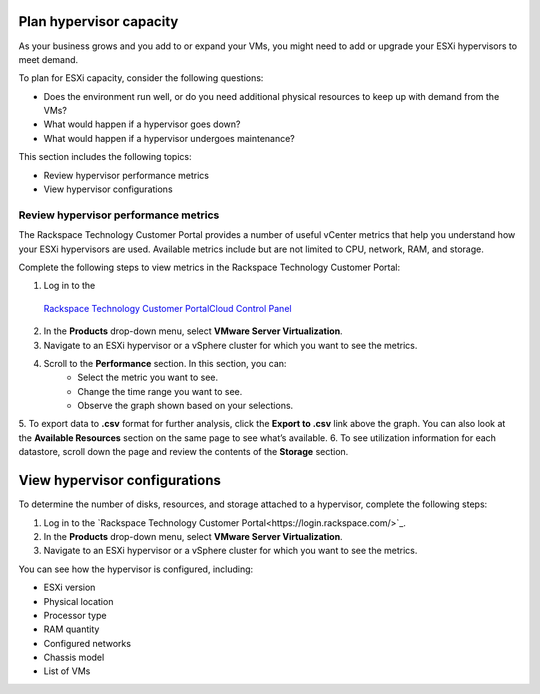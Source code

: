 .. _plan-hypervisor-capacity:



========================
Plan hypervisor capacity
========================

As your business grows and you add to or expand your VMs, you might need
to add or upgrade your ESXi hypervisors to meet demand.

To plan for ESXi capacity, consider the following questions:

* Does the environment run well, or do you need additional
  physical resources to keep up with demand from the VMs?
* What would happen if a hypervisor goes down?
* What would happen if a hypervisor undergoes maintenance?

This section includes the following topics:

* Review hypervisor performance metrics
* View hypervisor configurations




.. _review-hypervisor-performance-metrics:


Review hypervisor performance metrics
_____________________________________


The Rackspace Technology Customer Portal provides a number of useful
vCenter metrics that help you understand how your ESXi hypervisors
are used. Available metrics include but are not limited to CPU,
network, RAM, and storage.

Complete the following steps to view metrics in the
Rackspace Technology Customer Portal:

1. Log in to the
  `Rackspace Technology Customer PortalCloud Control Panel <https://login.rackspace.com/>`_
2. In the **Products** drop-down menu, select **VMware Server Virtualization**.
3. Navigate to an ESXi hypervisor or a vSphere cluster for which you want to see the metrics.
4. Scroll to the **Performance** section. In this section, you can:
    * Select the metric you want to see.
    * Change the time range you want to see.
    * Observe the graph shown based on your selections.
5.	To export data to **.csv** format for further analysis, click the
**Export to .csv** link above the graph. You can also look at
the **Available Resources** section on the same page to see what’s available.
6.	To see utilization information for each datastore, scroll down the page
and review the contents of the **Storage** section.





.. _view-hypervisor-configurations:


==============================
View hypervisor configurations
==============================

To determine the number of disks, resources, and storage attached to a
hypervisor, complete the following steps:

1. Log in to the
   `Rackspace Technology Customer Portal<https://login.rackspace.com/>`_.
2. In the **Products** drop-down menu, select
   **VMware Server Virtualization**.
3. Navigate to an ESXi hypervisor or a vSphere cluster for which
   you want to see the metrics.
   
You can see how the hypervisor is configured, including:

* ESXi version
* Physical location
* Processor type
* RAM quantity
* Configured networks
* Chassis model
* List of VMs
